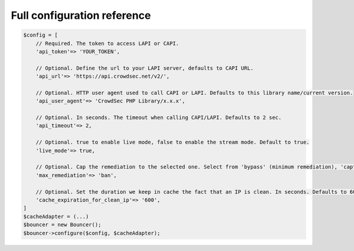 Full configuration reference
----------------------------

.. code-block:: sh

   $config = [
       // Required. The token to access LAPI or CAPI.
       'api_token'=> 'YOUR_TOKEN',

       // Optional. Define the url to your LAPI server, defaults to CAPI URL.
       'api_url'=> 'https://api.crowdsec.net/v2/',

       // Optional. HTTP user agent used to call CAPI or LAPI. Defaults to this library name/current version.
       'api_user_agent'=> 'CrowdSec PHP Library/x.x.x',

       // Optional. In seconds. The timeout when calling CAPI/LAPI. Defaults to 2 sec.
       'api_timeout'=> 2,

       // Optional. true to enable live mode, false to enable the stream mode. Default to true.
       'live_mode'=> true,
       
       // Optional. Cap the remediation to the selected one. Select from 'bypass' (minimum remediation), 'captcha' or 'ban' (maximum remediation). Defaults to 'ban'.
       'max_remediation'=> 'ban',

       // Optional. Set the duration we keep in cache the fact that an IP is clean. In seconds. Defaults to 600 (10 minutes).
       'cache_expiration_for_clean_ip'=> '600',
   ]
   $cacheAdapter = (...)
   $bouncer = new Bouncer();
   $bouncer->configure($config, $cacheAdapter);